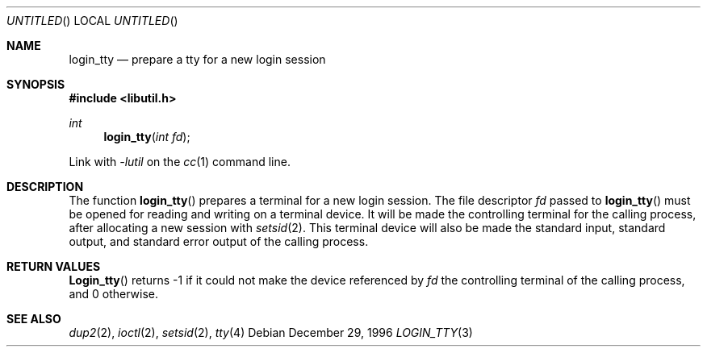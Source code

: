 .\" 
.\" Copyright (c) 1996 Joerg Wunsch
.\" 
.\" All rights reserved.
.\" 
.\" Redistribution and use in source and binary forms, with or without
.\" modification, are permitted provided that the following conditions
.\" are met:
.\" 1. Redistributions of source code must retain the above copyright
.\"    notice, this list of conditions and the following disclaimer.
.\" 2. Redistributions in binary form must reproduce the above copyright
.\"    notice, this list of conditions and the following disclaimer in the
.\"    documentation and/or other materials provided with the distribution.
.\"
.\" THIS SOFTWARE IS PROVIDED BY THE DEVELOPERS ``AS IS'' AND ANY EXPRESS OR
.\" IMPLIED WARRANTIES, INCLUDING, BUT NOT LIMITED TO, THE IMPLIED WARRANTIES
.\" OF MERCHANTABILITY AND FITNESS FOR A PARTICULAR PURPOSE ARE DISCLAIMED.
.\" IN NO EVENT SHALL THE DEVELOPERS BE LIABLE FOR ANY DIRECT, INDIRECT,
.\" INCIDENTAL, SPECIAL, EXEMPLARY, OR CONSEQUENTIAL DAMAGES (INCLUDING, BUT
.\" NOT LIMITED TO, PROCUREMENT OF SUBSTITUTE GOODS OR SERVICES; LOSS OF USE,
.\" DATA, OR PROFITS; OR BUSINESS INTERRUPTION) HOWEVER CAUSED AND ON ANY
.\" THEORY OF LIABILITY, WHETHER IN CONTRACT, STRICT LIABILITY, OR TORT
.\" (INCLUDING NEGLIGENCE OR OTHERWISE) ARISING IN ANY WAY OUT OF THE USE OF
.\" THIS SOFTWARE, EVEN IF ADVISED OF THE POSSIBILITY OF SUCH DAMAGE.
.\" 
.\" $FreeBSD: src/lib/libutil/login_tty.3,v 1.5 1999/08/28 00:05:49 peter Exp $
.\" "
.Dd December 29, 1996
.Os
.Dt LOGIN_TTY 3
.Sh NAME
.Nm login_tty
.Nd prepare a tty for a new login session
.Sh SYNOPSIS
.Fd #include <libutil.h>
.Ft int
.Fn login_tty "int fd"
.Pp
Link with
.Va -lutil
on the
.Xr cc 1
command line.
.Sh DESCRIPTION
The function
.Fn login_tty
prepares a terminal for a new login session.  The file descriptor
.Ar fd
passed to
.Fn login_tty
must be opened for reading and writing on a terminal device.  It will be
made the controlling terminal for the calling process, after allocating
a new session with
.Xr setsid 2 .
This terminal device will also be made the standard input, standard output,
and standard error output of the calling process.
.Sh RETURN VALUES
.Fn Login_tty
returns -1 if it could not make the device referenced by
.Ar fd
the controlling terminal of the calling process, and 0 otherwise.
.Sh SEE ALSO
.Xr dup2 2 ,
.Xr ioctl 2 ,
.Xr setsid 2 ,
.Xr tty 4

